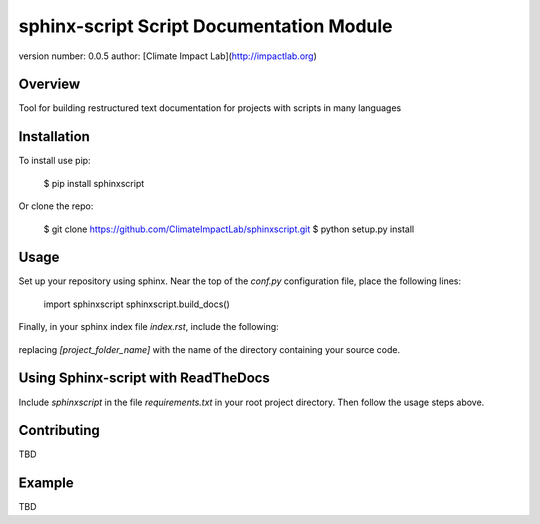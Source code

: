 sphinx-script Script Documentation Module
=========================================

version number: 0.0.5
author: [Climate Impact Lab](http://impactlab.org)

Overview
--------

Tool for building restructured text documentation for projects with scripts in many languages

Installation
------------

To install use pip:

    $ pip install sphinxscript


Or clone the repo:

    $ git clone https://github.com/ClimateImpactLab/sphinxscript.git
    $ python setup.py install

Usage
-----

Set up your repository using sphinx. Near the top of the `conf.py` configuration 
file, place the following lines:


    import sphinxscript
    sphinxscript.build_docs()

Finally, in your sphinx index file `index.rst`, include the following:

    .. toctree::
       :maxdepth: 4

       [project_folder_name]

replacing `[project_folder_name]` with the name of the directory containing your 
source code.


Using Sphinx-script with ReadTheDocs
------------------------------------

Include `sphinxscript` in the file `requirements.txt` in your root project 
directory. Then follow the usage steps above.



Contributing
------------

TBD

Example
-------

TBD


